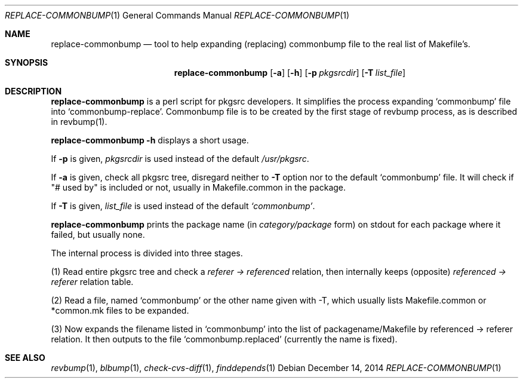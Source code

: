 .\"	$NetBSD: replace-commonbump.1,v 1.1 2014/12/15 23:25:54 mef Exp $
.\"
.\" Copyright (c) 2014 The NetBSD Foundation, Inc.
.\"
.\" This code was originally contributed to the NetBSD Foundation, Inc.
.\" by Makoto Fujiwara <mef@NetBSD.org>.
.\"
.\" Redistribution and use in source and binary forms, with or without
.\" modification, are permitted provided that the following conditions
.\" are met:
.\" 1. Redistributions of source code must retain the above copyright
.\"    notice, this list of conditions and the following disclaimer.
.\" 2. Redistributions in binary form must reproduce the above copyright
.\"    notice, this list of conditions and the following disclaimer in
.\"    the documentation and/or other materials provided with the
.\"    distribution.
.\" 3. Neither the name of author nor the names of its contributors may
.\"    be used to endorse or promote products derived from this software
.\"    without specific prior written permission.
.\"
.\" THIS SOFTWARE IS PROVIDED BY THE NETBSD FOUNDATION, INC. AND
.\" CONTRIBUTORS ``AS IS'' AND ANY EXPRESS OR IMPLIED WARRANTIES,
.\" INCLUDING, BUT NOT LIMITED TO, THE IMPLIED WARRANTIES OF
.\" MERCHANTABILITY AND FITNESS FOR A PARTICULAR PURPOSE ARE DISCLAIMED.
.\" IN NO EVENT SHALL THE FOUNDATION OR CONTRIBUTORS BE LIABLE FOR ANY
.\" DIRECT, INDIRECT, INCIDENTAL, SPECIAL, EXEMPLARY, OR CONSEQUENTIAL
.\" DAMAGES (INCLUDING, BUT NOT LIMITED TO, PROCUREMENT OF SUBSTITUTE
.\" GOODS OR SERVICES; LOSS OF USE, DATA, OR PROFITS; OR BUSINESS
.\" INTERRUPTION) HOWEVER CAUSED AND ON ANY THEORY OF LIABILITY, WHETHER
.\" IN CONTRACT, STRICT LIABILITY, OR TORT (INCLUDING NEGLIGENCE OR
.\" OTHERWISE) ARISING IN ANY WAY OUT OF THE USE OF THIS SOFTWARE, EVEN
.\" IF ADVISED OF THE POSSIBILITY OF SUCH DAMAGE.
.\"
.Dd December 14, 2014
.Dt REPLACE-COMMONBUMP 1
.Os
.Sh NAME
.Nm replace-commonbump
.Nd tool to help expanding (replacing) commonbump file to the real list of Makefile's.
.Sh SYNOPSIS
.Nm
.Op Fl a
.Op Fl h
.Op Fl p Ar pkgsrcdir
.Op Fl T Ar list_file
.Sh DESCRIPTION
.Nm
is a perl script for pkgsrc developers. It simplifies the process expanding
`commonbump' file into `commonbump-replace'. Commonbump file is to be created by the first stage of revbump process, as is described in revbump(1).
.Pp
.Nm Fl h
displays a short usage.
.Pp
If
.Fl p
is given,
.Ar pkgsrcdir
is used instead of the default
.Pa /usr/pkgsrc .
.Pp
If
.Fl a
is given,
check all pkgsrc tree, disregard neither to
.Fl T
option nor to the default `commonbump' file.
It will check if "# used by" is included or not, usually in Makefile.common in the package.
.Pp
If
.Fl T
is given,
.Ar list_file
is used instead of the default
.Pa `commonbump' .
.Pp
.Nm
prints the package name
(in
.Ar category/package
form) on stdout for each package where it failed, but usually none.

The internal process is divided into three stages.

.item
(1)
Read entire pkgsrc tree and check a
.Ar referer -> referenced
relation,
then internally keeps (opposite)
.Ar referenced -> referer
relation table.

.item
(2) Read a file, named `commonbump' or the other name given with -T, which
usually lists Makefile.common or *common.mk files to be expanded.

.item
(3) Now expands the filename listed in `commonbump' into the list of packagename/Makefile by
referenced -> referer relation. It then outputs to the file
`commonbump.replaced' (currently the name is fixed).

.Sh SEE ALSO
.Xr revbump 1 ,
.Xr blbump 1 ,
.Xr check-cvs-diff 1 ,
.Xr finddepends 1

